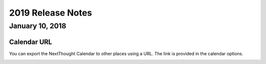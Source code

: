 ===================
2019 Release Notes
===================

January 10, 2018
-----------------

Calendar URL
^^^^^^^^^^^^^^^^^^^^^^^^^^^^^^^^^^^^^^^^

You can export the NextThought Calendar to other places using a URL. The link is provided in the calendar options.

.. image:: images/calendarurl.png
